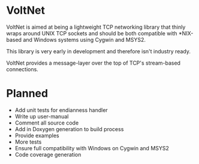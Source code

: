 * VoltNet
  VoltNet is aimed at being a lightweight TCP networking library that thinly
  wraps around UNIX TCP sockets and should be both compatible with *NIX-based
  and Windows systems using Cygwin and MSYS2.

  This library is very early in development and therefore isn't industry
  ready.

  VoltNet provides a message-layer over the top of TCP's stream-based
  connections.

* Planned
  + Add unit tests for endianness handler
  + Write up user-manual
  + Comment all source code
  + Add in Doxygen generation to build process
  + Provide examples
  + More tests
  + Ensure full compatibility with Windows on Cygwin and MSYS2
  + Code coverage generation

